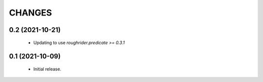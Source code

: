 CHANGES
=======

0.2 (2021-10-21)
----------------

  * Updating to use `roughrider.predicate >= 0.3.1`

0.1 (2021-10-09)
----------------

  * Initial release.
